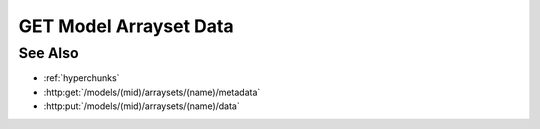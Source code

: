 GET Model Arrayset Data
=======================

.. http:get:: /models/(mid)/arraysets/(name)/data

  Retrieve data stored in arrayset darray attributes.  The caller may request
  data stored using any combination of arrays, attributes, and hyperslices.

  :param mid: Unique model identifier.
  :type mid: string

  :param name: Arrayset artifact name.
  :type name: string

  :query hyperchunks:

    The request must contain a parameter `hyperchunks` that
    specifies the arrays, attributes, and hyperslices to be returned, in :ref:`hyperchunks` format.

  :query byteorder:

    The request may optionally contain a parameter `byteorder` that specifies
    that the response should be binary data with the given endianness. The
    byteorder parameter must be either "little" or "big".  Note that the
    byteorder parameter can only be used if every attribute in every hyperchunk
    is of numeric type.  If the byteorder parameter is used, the request must
    accept application/octet-stream as the result content-type, and the
    response data will contain contiguous raw data bytes in the given
    byteorder, in the same order as the requested hyperchunks / hyperslices.
    For multi-dimension arrays, hyperslice array elements will be in "C" order
    (the last coordinate varies the fastest).

    If the byteorder parameter isn't specified, the response data will be a
    JSON-encoded array with length equal to the total number of hyperslices.
    Each element in this top level array will be an array containing the data
    for the corresponding hyperslice, in the same order as the requested
    hyperchunks / hyperslices.  For multi-dimension arrays, data for the
    corresponding hyperslice will be nested further, in "C" order (the last
    coordinate varies the fastest).

  :responseheader Content-Type: application/octet-stream or application/json

  The following request will return all of the data for array 0, attribute 1 from
  an arrayset artifact named "foo":

  **Sample Request**

  .. sourcecode:: http

    GET /models/6706e78890884845b6c709572a140681/arraysets/foo/data?hyperchunks=0/1/...&byteorder=little HTTP/1.1
    Host: localhost:8093
    Authorization: Basic c2x5Y2F0OnNseWNhdA==
    Accept-Encoding: gzip, deflate, compress
    accept: application/octet-stream
    User-Agent: python-requests/1.2.3 CPython/2.7.5 Linux/2.6.32-358.23.2.el6.x86_64

  **Sample Response**

  .. sourcecode:: http

    HTTP/1.1 200 OK
    Date: Tue, 26 Nov 2013 16:40:04 GMT
    Content-Length: 80
    Content-Type: application/octet-stream
    Server: CherryPy/3.2.2

    ................................................................................

See Also
--------

- :ref:`hyperchunks`
- :http:get:`/models/(mid)/arraysets/(name)/metadata`
- :http:put:`/models/(mid)/arraysets/(name)/data`


